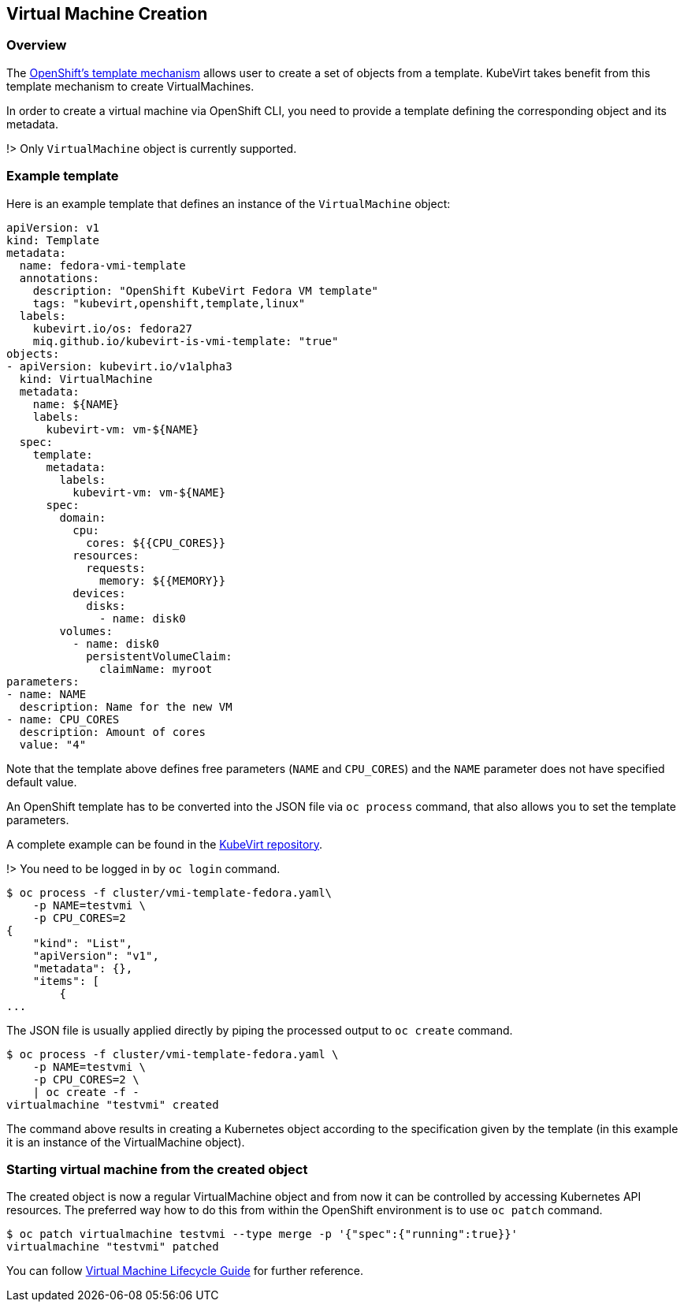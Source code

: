 Virtual Machine Creation
------------------------

Overview
~~~~~~~~

The
https://docs.openshift.org/latest/dev_guide/templates.html[OpenShift’s
template mechanism] allows user to create a set of objects from a
template. KubeVirt takes benefit from this template mechanism to create
VirtualMachines.

In order to create a virtual machine via OpenShift CLI, you need to
provide a template defining the corresponding object and its metadata.

!> Only `VirtualMachine` object is currently supported.

Example template
~~~~~~~~~~~~~~~~

Here is an example template that defines an instance of the
`VirtualMachine` object:

[source,yaml]
----
apiVersion: v1
kind: Template
metadata:
  name: fedora-vmi-template
  annotations:
    description: "OpenShift KubeVirt Fedora VM template"
    tags: "kubevirt,openshift,template,linux"
  labels:
    kubevirt.io/os: fedora27
    miq.github.io/kubevirt-is-vmi-template: "true"
objects:
- apiVersion: kubevirt.io/v1alpha3
  kind: VirtualMachine
  metadata:
    name: ${NAME}
    labels:
      kubevirt-vm: vm-${NAME}
  spec:
    template:
      metadata:
        labels:
          kubevirt-vm: vm-${NAME}
      spec:
        domain:
          cpu:
            cores: ${{CPU_CORES}}
          resources:
            requests:
              memory: ${{MEMORY}}
          devices:
            disks:
              - name: disk0
        volumes:
          - name: disk0
            persistentVolumeClaim:
              claimName: myroot
parameters:
- name: NAME
  description: Name for the new VM
- name: CPU_CORES
  description: Amount of cores
  value: "4"
----

Note that the template above defines free parameters (`NAME` and
`CPU_CORES`) and the `NAME` parameter does not have specified default
value.

An OpenShift template has to be converted into the JSON file via
`oc process` command, that also allows you to set the template
parameters.

A complete example can be found in the
https://github.com/kubevirt/kubevirt/blob/master/cluster/vmi-template-fedora.yaml[KubeVirt
repository].

!> You need to be logged in by `oc login` command.

[source,bash]
----
$ oc process -f cluster/vmi-template-fedora.yaml\
    -p NAME=testvmi \
    -p CPU_CORES=2
{
    "kind": "List",
    "apiVersion": "v1",
    "metadata": {},
    "items": [
        {
...
----

The JSON file is usually applied directly by piping the processed output
to `oc create` command.

[source,bash]
----
$ oc process -f cluster/vmi-template-fedora.yaml \
    -p NAME=testvmi \
    -p CPU_CORES=2 \
    | oc create -f -
virtualmachine "testvmi" created
----

The command above results in creating a Kubernetes object according to
the specification given by the template (in this example it is an
instance of the VirtualMachine object).

Starting virtual machine from the created object
~~~~~~~~~~~~~~~~~~~~~~~~~~~~~~~~~~~~~~~~~~~~~~~~

The created object is now a regular VirtualMachine object and from now
it can be controlled by accessing Kubernetes API resources. The
preferred way how to do this from within the OpenShift environment is to
use `oc patch` command.

[source,bash]
----
$ oc patch virtualmachine testvmi --type merge -p '{"spec":{"running":true}}'
virtualmachine "testvmi" patched
----

You can follow link:/workloads/virtual-machines/life-cycle[Virtual
Machine Lifecycle Guide] for further reference.
